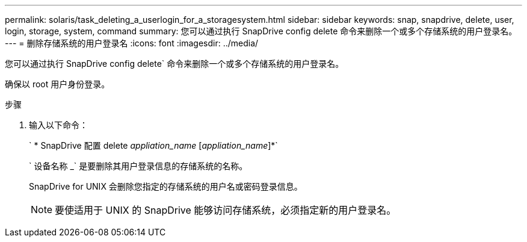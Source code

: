 ---
permalink: solaris/task_deleting_a_userlogin_for_a_storagesystem.html 
sidebar: sidebar 
keywords: snap, snapdrive, delete, user, login, storage, system, command 
summary: 您可以通过执行 SnapDrive config delete 命令来删除一个或多个存储系统的用户登录名。 
---
= 删除存储系统的用户登录名
:icons: font
:imagesdir: ../media/


[role="lead"]
您可以通过执行 SnapDrive config delete` 命令来删除一个或多个存储系统的用户登录名。

确保以 root 用户身份登录。

.步骤
. 输入以下命令：
+
` * SnapDrive 配置 delete _appliation_name_ [_appliation_name_]*`

+
` 设备名称 _` 是要删除其用户登录信息的存储系统的名称。

+
SnapDrive for UNIX 会删除您指定的存储系统的用户名或密码登录信息。

+

NOTE: 要使适用于 UNIX 的 SnapDrive 能够访问存储系统，必须指定新的用户登录名。


